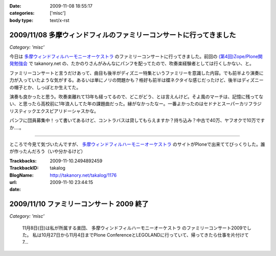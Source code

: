 :date: 2009-11-08 18:55:17
:categories: ['misc']
:body type: text/x-rst

===================================================================
2009/11/08 多摩ウィンドフィルのファミリーコンサートに行ってきました
===================================================================

*Category: 'misc'*

今日は `多摩ウィンドフィルハーモニーオーケストラ`_ のファミリーコンサートに行ってきました。前回の `(第4回)Zope/Plone開発勉強会`_ で takanory.net の、たかのりさんがみんなにパンフを配ってたので、吹奏楽経験者としては行くしかない、と。

ファミリーコンサートと言うだけあって、曲目も後半がディズニー特集というファミリーを意識した内容。でも前半より演奏に力が入っていたような気がする。あるいは単にノリの問題かも？格好も前半は蝶ネクタイな感じだったけど、後半はディズニーの帽子とか、しっぽとか生えてた。

演奏も良かったと思う。吹奏楽離れて13年も経ってるので、どこがどう、とは言えんけど。そよ風のマーチは、記憶に残ってない、と思ったら高校前に1年浪人してた年の課題曲だった。縁がなかったなー。一番よかったのはセドナとスーパーカリフラジリスティックエクスピアリドーシャスかな。

パンフに団員募集中！って書いてあるけど、コントラバスは貸してもらえますか？持ち込み？中古で40万、ヤフオクで10万ですか‥‥。

----

ところで今見て気づいたんですが、 `多摩ウィンドフィルハーモニーオーケストラ`_ のサイトがPloneで出来ててびっくりした。誰が作ったんだろう（いや分かるけど）

.. _`多摩ウィンドフィルハーモニーオーケストラ`: http://twpo.org/
.. _`(第4回)Zope/Plone開発勉強会`: http://zope.jp/events/zope-plone-sprint-tokyo-4

.. :extend type: text/html
.. :extend:


:Trackbacks:
:TrackbackID: 2009-11-10.2494892459
:BlogName: takalog
:url: http://takanory.net/takalog/1176
:date: 2009-11-10 23:44:15

=========================================
2009/11/10 ファミリーコンサート 2009 終了
=========================================

*Category: 'misc'*

 11月8日(日)は私が所属する楽団、 多摩ウィンドフィルハーモニーオーケストラ のファミリーコンサート2009でした。  私は10月27日から11月4日までPlone ConferenceとLEGOLANDに行っていて、帰ってきたら仕事を片付けて7...

